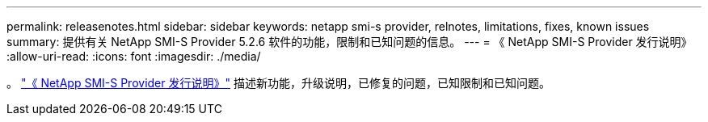 ---
permalink: releasenotes.html 
sidebar: sidebar 
keywords: netapp smi-s provider, relnotes, limitations, fixes, known issues 
summary: 提供有关 NetApp SMI-S Provider 5.2.6 软件的功能，限制和已知问题的信息。 
---
= 《 NetApp SMI-S Provider 发行说明》
:allow-uri-read: 
:icons: font
:imagesdir: ./media/


。 https://library.netapp.com/ecm/ecm_download_file/ECMLP2862930["《 NetApp SMI-S Provider 发行说明》"^] 描述新功能，升级说明，已修复的问题，已知限制和已知问题。
